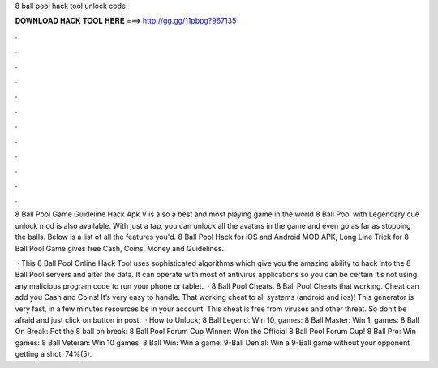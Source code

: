 8 ball pool hack tool unlock code



𝐃𝐎𝐖𝐍𝐋𝐎𝐀𝐃 𝐇𝐀𝐂𝐊 𝐓𝐎𝐎𝐋 𝐇𝐄𝐑𝐄 ===> http://gg.gg/11pbpg?967135



.



.



.



.



.



.



.



.



.



.



.



.

8 Ball Pool Game Guideline Hack Apk V is also a best and most playing game in the world 8 Ball Pool with Legendary cue unlock mod is also available. With just a tap, you can unlock all the avatars in the game and even go as far as stopping the balls. Below is a list of all the features you'd. 8 Ball Pool Hack for iOS and Android MOD APK, Long Line Trick for 8 Ball Pool Game gives free Cash, Coins, Money and Guidelines.

 · This 8 Ball Pool Online Hack Tool uses sophisticated algorithms which give you the amazing ability to hack into the 8 Ball Pool servers and alter the data. It can operate with most of antivirus applications so you can be certain it’s not using any malicious program code to run your phone or tablet.  · 8 Ball Pool Cheats. 8 Ball Pool Cheats that working. Cheat can add you Cash and Coins! It’s very easy to handle. That working cheat to all systems (android and ios)! This generator is very fast, in a few minutes resources be in your account. This cheat is free from viruses and other threat. So don’t be afraid and just click on button in post.  · How to Unlock; 8 Ball Legend: Win 10, games: 8 Ball Master: Win 1, games: 8 Ball On Break: Pot the 8 ball on break: 8 Ball Pool Forum Cup Winner: Won the Official 8 Ball Pool Forum Cup! 8 Ball Pro: Win games: 8 Ball Veteran: Win 10 games: 8 Ball Win: Win a game: 9-Ball Denial: Win a 9-Ball game without your opponent getting a shot: 74%(5).
